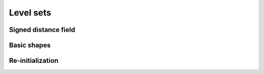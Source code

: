 ==========
Level sets
==========

Signed distance field
=====================


Basic shapes
============


Re-initialization
=================